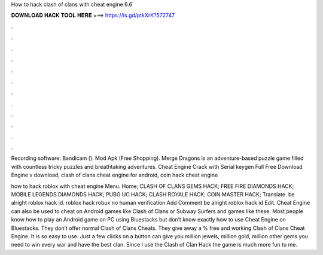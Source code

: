 How to hack clash of clans with cheat engine 6.6



𝐃𝐎𝐖𝐍𝐋𝐎𝐀𝐃 𝐇𝐀𝐂𝐊 𝐓𝐎𝐎𝐋 𝐇𝐄𝐑𝐄 ===> https://is.gd/ptkXrK?572747



.



.



.



.



.



.



.



.



.



.



.



.

Recording software: Bandicam (). Mod Apk (Free Shopping). Merge Dragons is an adventure-based puzzle game filled with countless tricky puzzles and breathtaking adventures. Cheat Engine Crack with Serial keygen Full Free Download Engine v download, clash of clans cheat engine for android, coin hack cheat engine 

how to hack roblox with cheat engine Menu. Home; CLASH OF CLANS GEMS HACK; FREE FIRE DIAMONDS HACK; MOBILE LEGENDS DIAMONDS HACK; PUBG UC HACK; CLASH ROYALE HACK; COIN MASTER HACK; Translate. be alright roblox hack id. roblox hack robux no human verification Add Comment be alright roblox hack id Edit. Cheat Engine can also be used to cheat on Android games like Clash of Clans or Subway Surfers and games like these. Most people know how to play an Android game on PC using Bluestacks but don’t know exactly how to use Cheat Engine on Bluestacks. They don’t offer normal Clash of Clans Cheats. They give away a % free and working Clash of Clans Cheat Engine. It is so easy to use. Just a few clicks on a button can give you million jewels, million gold, million other gems you need to win every war and have the best clan. Since I use the Clash of Clan Hack the game is much more fun to me.
